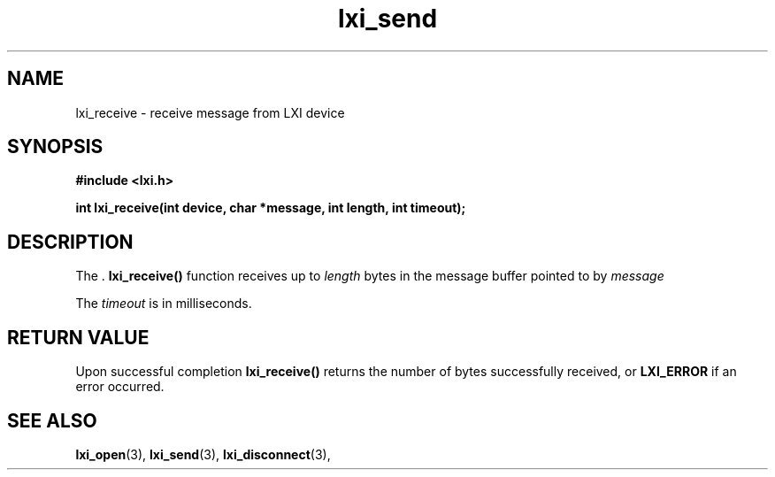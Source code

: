 .TH "lxi_send" "3" "28 March 2016"

.SH "NAME"
lxi_receive \- receive message from LXI device

.SH "SYNOPSIS"
.PP
.B #include <lxi.h>

.B int lxi_receive(int device, char *message, int length, int timeout);

.SH "DESCRIPTION"
.PP
The .
.BR lxi_receive()
function receives up to 
.I length
bytes in the message buffer pointed to by
.I message

.PP
The
.I timeout
is in milliseconds.

.SH "RETURN VALUE"

Upon successful completion 
.BR lxi_receive() 
returns the number of bytes successfully received, or
.BR LXI_ERROR
if an error occurred.

.SH "SEE ALSO"
.BR lxi_open (3),
.BR lxi_send (3),
.BR lxi_disconnect (3),
